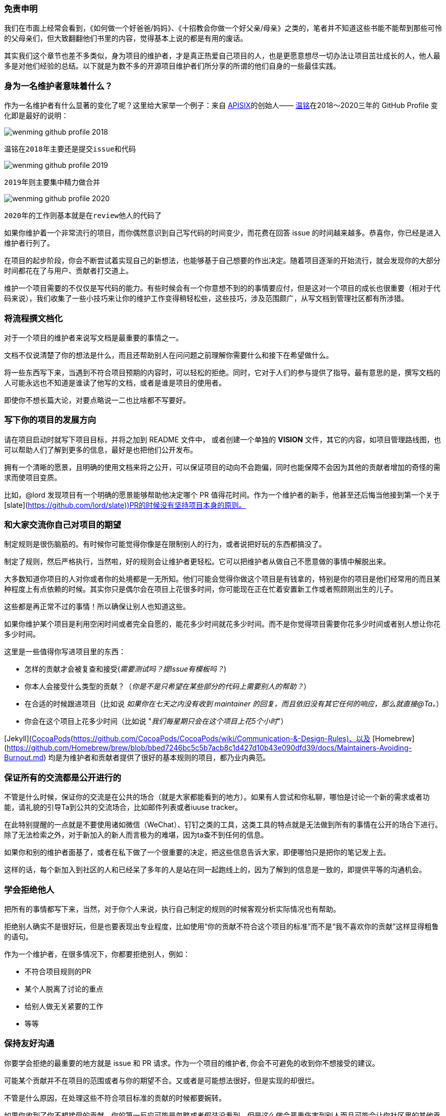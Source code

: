 === 免责申明

我们在市面上经常会看到，《如何做一个好爸爸/妈妈》、《十招教会你做一个好父亲/母亲》之类的，笔者并不知道这些书能不能帮到那些可怜的父母亲们，但大致翻翻他们书里的内容，觉得基本上说的都是有用的废话。

其实我们这个章节也差不多类似，身为项目的维护者，才是真正热爱自己项目的人，也是更愿意想尽一切办法让项目茁壮成长的人，他人最多是对他们经验的总结。以下就是为数不多的开源项目维护者们所分享的所谓的他们自身的一些最佳实践。

=== 身为一名维护者意味着什么？

作为一名维护者有什么显著的变化了呢？这里给大家举一个例子：来自 http://apisix.apache.org/[APISIX]的创始人—— https://github.com/moonming[温铭]在2018～2020三年的 GitHub Profile 变化即是最好的说明：

image::images/wenming-github-profile-2018.png[]

 温铭在2018年主要还是提交issue和代码


image::images/wenming-github-profile-2019.png[]

 2019年则主要集中精力做合并


image::images/wenming-github-profile-2020.png[]

  2020年的工作则基本就是在review他人的代码了


如果你维护着一个非常流行的项目，而你偶然意识到自己写代码的时间变少，而花费在回答 issue 的时间越来越多。恭喜你，你已经是进入维护者行列了。

在项目的起步阶段，你会不断尝试着实现自己的新想法，也能够基于自己想要的作出决定。随着项目逐渐的开始流行，就会发现你的大部分时间都花在了与用户、贡献者打交道上。

维护一个项目需要的不仅仅是写代码的能力。有些时候会有一个你意想不到的的事情要应付，但是这对一个项目的成长也很重要（相对于代码来说），我们收集了一些小技巧来让你的维护工作变得稍轻松些，这些技巧，涉及范围颇广，从写文档到管理社区都有所涉猎。

=== 将流程撰文档化

对于一个项目的维护者来说写文档是最重要的事情之一。

文档不仅说清楚了你的想法是什么，而且还帮助别人在问问题之前理解你需要什么和接下在希望做什么。

将一些东西写下来，当遇到不符合项目预期的内容时，可以轻松的拒绝。同时，它对于人们的参与提供了指导。最有意思的是，撰写文档的人可能永远也不知道是谁读了他写的文档，或者是谁是项目的使用者。

即使你不想长篇大论，对要点略说一二也比啥都不写要好。

=== 写下你的项目的发展方向

请在项目启动时就写下项目目标，并将之加到 README 文件中， 或者创建一个单独的 **VISION** 文件，其它的内容，如项目管理路线图，也可以帮助人们了解到更多的信息，最好是也把他们公开发布。

拥有一个清晰的愿景，且明确的使用文档来将之公开，可以保证项目的动向不会跑偏，同时也能保障不会因为其他的贡献者增加的奇怪的需求而使项目变质。

比如，@lord 发现项目有一个明确的愿景能够帮助他决定哪个 PR 值得花时间。作为一个维护者的新手，他甚至还后悔当他接到第一个关于[slate](https://github.com/lord/slate))PR的时候没有坚持项目本身的原则。

=== 和大家交流你自己对项目的期望

制定规则是很伤脑筋的。有时候你可能觉得你像是在限制别人的行为，或者说把好玩的东西都搞没了。

制定了规则，然后严格执行，当然啦，好的规则会让维护者更轻松。它可以把维护者从做自己不愿意做的事情中解脱出来。

大多数知道你项目的人对你或者你的处境都是一无所知。他们可能会觉得你做这个项目是有钱拿的，特别是你的项目是他们经常用的而且某种程度上有点依赖的时候。其实你只是偶尔会在项目上花很多时间，你可能现在正在忙着安置新工作或者照顾刚出生的儿子。

这些都是再正常不过的事情！所以确保让别人也知道这些。

如果你维护某个项目是利用空闲时间或者完全自愿的，能花多少时间就花多少时间。而不是你觉得项目需要你花多少时间或者别人想让你花多少时间。

这里是一些值得你写进项目里的东西：

* 怎样的贡献才会被复查和接受(_需要测试吗？提Issue有模板吗？_)
* 你本人会接受什么类型的贡献？（_你是不是只希望在某些部分的代码上需要别人的帮助？_）
* 在合适的时候跟进项目（比如说 _如果你在七天之内没有收到 maintainer 的回复，而且依旧没有其它任何的响应，那么就直接@Ta。_）
* 你会在这个项目上花多少时间（比如说 "_我们每星期只会在这个项目上花5个小时_"）


[Jekyll](https://github.com/jekyll/jekyll/tree/master/docs)、[CocoaPods](https://github.com/CocoaPods/CocoaPods/wiki/Communication-&-Design-Rules)、以及 [Homebrew](https://github.com/Homebrew/brew/blob/bbed7246bc5c5b7acb8c1d427d10b43e090dfd39/docs/Maintainers-Avoiding-Burnout.md) 均是为维护者和贡献者提供了很好的基本规则的项目，都乃业内典范。

=== 保证所有的交流都是公开进行的

不管是什么时候，保证你的交流是在公共的场合（就是大家都能看到的地方）。如果有人尝试和你私聊，哪怕是讨论一个新的需求或者功能，请礼貌的引导Ta到公共的交流场合，比如邮件列表或者iuuse tracker。

在此特别提醒的一点就是不要使用诸如微信（WeChat）、钉钉之类的工具，这类工具的特点就是无法做到所有的事情在公开的场合下进行。除了无法检索之外，对于新加入的新人而言极为的难堪，因为ta查不到任何的信息。

如果你和别的维护者面基了，或者在私下做了一个很重要的决定，把这些信息告诉大家，即便哪怕只是把你的笔记发上去。

这样的话，每个新加入到社区的人和已经呆了多年的人是站在同一起跑线上的，因为了解到的信息是一致的，即提供平等的沟通机会。

=== 学会拒绝他人

把所有的事情都写下来，当然，对于你个人来说，执行自己制定的规则的时候客观分析实际情况也有帮助。

拒绝别人确实不是很好玩，但是也要表现出专业程度，比如使用“你的贡献不符合这个项目的标准”而不是“我不喜欢你的贡献”这样显得粗鲁的语句。

作为一个维护者，在很多情况下，你都要拒绝别人，例如：

* 不符合项目规则的PR
* 某个人脱离了讨论的重点
* 给别人做无关紧要的工作
* 等等

=== 保持友好沟通

你要学会拒绝的最重要的地方就是 issue 和 PR 请求。作为一个项目的维护者, 你会不可避免的收到你不想接受的建议。

可能某个贡献并不在项目的范围或者与你的期望不合。又或者是可能想法很好，但是实现的却很烂。

不管是什么原因，在处理这些不符合项目标准的贡献的时候都要婉转。

如果你收到了你不想接受的贡献，你的第一反应可能是忽略或者假装没看到。但是这么做会严重伤害到别人而且可能会让你社区里的其他贡献者失去动力。

别因为自己感到内疚或者想做一个好人就把你不想接受的贡献继续保留。随着时间的流逝，这些你没有回答的 issue 和 PR 会让你觉得越来越不爽。

更好的方式是马上关掉你不想接受的贡献。如果你的项目已经饱受积压的 issue 的折磨，@steveklabnik 可以给你点儿建议，[如何高效的解决 issue](http://words.steveklabnik.com/how-to-be-an-open-source-gardener)。

第二点，忽略别人的贡献等于是在社区传递了一个负面的信号。让人感觉提交一个贡献是蛮恐惧的事情，尤其是对于刚加入的新手来说。即使你不接受他们的贡献，告诉他们为什么，然后致谢。这会让人觉得更舒服。

如果你不想接受某个贡献：

* **感谢他们** 的贡献
* **解释为什么他们的贡献不符合** 项目的需求范围，然后提供清楚的建议以供改善，如果你可以的话，和蔼一点，但同时也要讲原则。
* **引用相关的文档，** 如果你有的话。如果你发现你反复收到你不想接受的贡献，把他们加到文档以免你在将来重复叙述。

你不需要用超过1-2两句话来回复。比如，当一个[celery](https://github.com/celery/celery/)的用户报告了一个 window 相关的错误，@berkerpeksag 是[这么](https://github.com/celery/celery/issues/3383)回复的

![celery screenshot](https://opensource.guide/assets/images/best-practices/celery.png)

如果你感觉拒绝别人很不好意思，也很正常，其实很多人都是这样。就像 @jessfraz [说到的](https://blog.jessfraz.com/post/the-art-of-closing/):

> 我和很多来自诸如 Mesos, Kubernetes, Chromium等不同开源项目的维护者交流过，他们都异口同声的觉得做一个维护者最难的就是拒绝你不想要的补丁。

对于不想接受别人的贡献这件事不要感到愧疚。如 [@shykes](https://github.com/shykes)[所说](https://twitter.com/solomonstre/status/715277134978113536)开源的第一原则就是 **"拒绝是暂时的，接受是永远的。”** 当然啦，认同别人的热情还是一件好事，拒绝他的贡献和拒绝他这个人是两码事。（要做到对事不对人。）

最后，如果一个贡献不是够好，你没任何义务接受它。对那些想对你的项目做贡献的人保持和蔼和积极的态度，但是只能接受那些你确定会让你的项目变得更好的提交。你说拒绝的次数越多，对你来说拒绝别人就越容易。谨记！

=== 保持主动

要想减少你不想接受的贡献的数量，首先，在你项目的贡献指南中解释如何提交贡献以及描述清楚什么样的贡献会被接受。

如果你收到太多低质量的贡献，让那个贡献者先多做做功课，比如：

* 填写一个 issue 或者 PR 的模板/清单
* 在提交PR之前先开一个 issue

如果他们不遵从你的规则，马上关掉 issue 并引用你的文档。

当然啦，这么搞一开始是不太舒服，但是你主动一点确实对双方都好。它减少了某个人花太多时间到一个你不想要的 PR 上的可能性。而且还会让你管理起来更轻松。

=== 成为导师

可能在你的社区里有人不断提交一些不符合项目需求的贡献。对你们双方来说，不停的拒绝他的提交，会令双方都很尴尬。

如果你发现有人对你的项目很上心，但是就是需要调教，那就耐心一点。给他解释明白每次它的提交为什么不符合项目需求。尝试着让他先做一些简单一点的事，比如那些标有_"good first bug"_ 标签的issue，以此让他慢慢习惯。如果你有时间的话，考虑教Ta怎么完成第一次贡献，或者在社区找一个人教Ta。

=== 有效利用社区

你不需要凡事亲力亲为。这就是社区存在的原因！即使你没有一个活跃的贡献者社区，但是如果你有很多用户的话，拉他们来干活儿。

=== 分担工作量

如果你正在寻找其他人来参与, 从身边的人开始。

当你看到新的贡献者不停的提交贡献，通过分配给他们更多任务来表示认可。如果别人愿意的话，记录下别人是怎么成长为领导者的过程。


鼓励别人来[一起管理项目](../building-community/#share-ownership-of-your-project)能很大程度上减轻你的工作量，就像 [@lmccart](https://github.com/lmccart)在他的项目[p5.js](https://github.com/processing/p5.js?files=1)上做的那样。

如果你需要暂时或者永久的离开的项目，请找人来代替你，这并没有什么不好意思。

如果别人认同项目的发展方向，给他们提交的权限或者正式把项目所有权转移给他。如果有人fork了你的项目而且在保持活跃的维护中，考虑在你的原始的仓库放上这个fork版本的链接。如果大家都希望你的项目继续的话这不失为一种好办法。

[@progruim](https://github.com/progrium) [发现](http://progrium.com/blog/2015/12/04/leadership-guilt-and-pull-requests/) 由于它给他的项目[Dokku](https://github.com/dokku/dokku)写一个关于项目发展方向的文档，即使在它离开这个项目后他的那些目标仍然会被实现。

> 我写了一个wiki来描述我想要啥和为什么。不知道为啥，项目的维护者就开始推动项目朝这个方向发展，这对我来说还是有点惊讶的。他们会丝毫不差的按照我的意愿去做这个项目吗？不总是这样，但是总是会把项目推动到离我的理想状态更近的位置。

=== 让别人尝试他们自己想要的解决方案

如果有贡献者关于项目有不同的意见，你可以礼貌的鼓励它在他自己 fork 的版本上继续工作。

fork 一个项目不什么坏事情。**能复制并且修改别人的代码是开源项目最大的好处之一**。鼓励你的社区成员在他自己 fork 的仓库上继续工作，这是在不和你的项目冲突的基础上，给实现他们的想法最好出口。

这对于那些强烈的需要某个你没时间实现的解决方案的用户来说也是一样的。提供 API 或者自定义的钩子帮助他们更好的实现自己的需求而不需要改动源码。[@orta](https://github.com/orta)[发现](http://artsy.github.io/blog/2016/07/03/handling-big-projects/)鼓励在 CocoaPods 上使用插件导致了很多有趣的想法的诞生。

> 一旦一个项目变大之后，维护者对怎么增加新代码变得保守是不可避免的事情。你可能会拒绝别人的需求，但是很多人提的都是合法的需求。所以，你最后不得不把你的一个工具变成平台。

=== 使用机器人

就像很多工作别人可以帮你做一样，也有很多工作不需要人来做。因为有机器可以替代人工，尤其是那些重复、无聊的工作，用好它们能够让你的生活变得更轻松。

=== 引进测试和别的检查来改善你的代码质量

让你项目自动化的最重要的方法之一就是引进测试。

测试能够帮助贡献者得知他们没有弄坏什么。测试也让你复查代码和接受别人的贡献的过程更加容易。你反应的越多，社区参与的就越多。

设置自动化的测试让所有新来的贡献者都可用，而且保证你的测试可以很容易在贡献者的本地运行。保证所有的代码贡献者在提交之前都运行你的测试。你还得为所有的提交设置一个基本的标准。

如果你添加了测试，确保在 CONTRIBUTING 文件里面解释他们是怎么工作的。

=== 用工具来自动化日常的维护工作

对于维护一个流行的项目来说，一个利好消息是别的维护者也可能遇到过类似的问题而且已经找到一个解决方案。

这里有[各种各样的工具](https://github.com/integrations)帮你自动化一部分的维护工作。这里仅列举一些常见的例子：

* [semantic-release](https://github.com/semantic-release/semantic-release) 自动化版本发布
* [mention-bot](https://github.com/facebook/mention-bot) 可能的贡献者来帮你复查代码
* [Danger](https://github.com/danger/danger) 帮你自动复查代码

对于bug报告和其他常见形式的贡献，Github有[Issue 模版和 Pull Request 模版](https://github.com/blog/2111-issue-and-pull-request-templates), 你可以用来降低沟通成本。你也可以设置[邮件过滤](https://github.com/blog/2203-email-updates-about-your-own-activity)来管理你的邮件提醒。

如果你想更加的先进和高效，代码风格指南能帮助你的项目收到的提交更加规范，而且更容易复查和被接受。

当然啦，如果你的标准太复杂了，反倒会增加了贡献的难度。所以保证你只添加那些让每个人工作起来更容易的规则。

如果你不确定用什么工具，看一看别的流行项目是怎么做的，特别是和你在一个生态系统的。比如，其他的 Node 模块的贡献流程是怎么样的？用相似的工具和方法，能够让你项目的贡献流程对于开发者来说是很熟悉的。

=== 不干了也没关系

开源项目曾经让你开心，但可能现在开始让你不开心了。

可能当你想到你的项目的时候，感觉到"压力山大"。而同时，issue 和 PR 又纷至沓来。

疲倦在开源工作工作中是一个常见的问题，特别是在维护者中间。作为一个维护者，你做的开心对项目的生存来说是一个没有商量余地的条件。

虽然你不需要跟谁请假，但是也不要拖到自己疲倦不堪的时候才去度假。[@brettcannon](https://github.com/brettcannon)就是非常典型的例子，他是一名 python 语言的核心开发者，决定在14年的义务劳动之后[休一个月的假](http://www.snarky.ca/why-i-took-october-off-from-oss-volunteering)。

就像其他工作一样，有规律的休息会让你对工作保持舒适愉快的心情。

有时候，当你感觉大家都离不开你的时候，请假去休息是一件蛮困难的事情。甚至你自己会因为离开而感到愧疚。

在你离开项目的时候尽可能的在用户和社区中间寻求支持，如果你找到支持你的人，还是休息吧。在你不工作的时候还是要保持和别人交流，这样人们不会因为你的失联而感到奇怪。

休假不仅适用于度假。如果你周末不想做开源项目的工作了，或者在本该工作的时候不想干活了，和别人说，这样他们知道什么时候不该打扰你。

=== 首先照顾好自己！

维护一个大型项目时，相比早期的增长阶段，是需要更多的不一样的技能，作为一个维护者，你会将自己的领导力和个人能力提高一个层次，而这是很少人能体会的到的。但是与此同时，要挑战管理项目，以及设定清晰的界限。只做你感到舒服的事情，能够让你保持开心、充满活力、且高效输出的状态。


=== 参考资料

1. http://opensource.guide/zh-hans/best-practices/[GitHub 开源指南]
